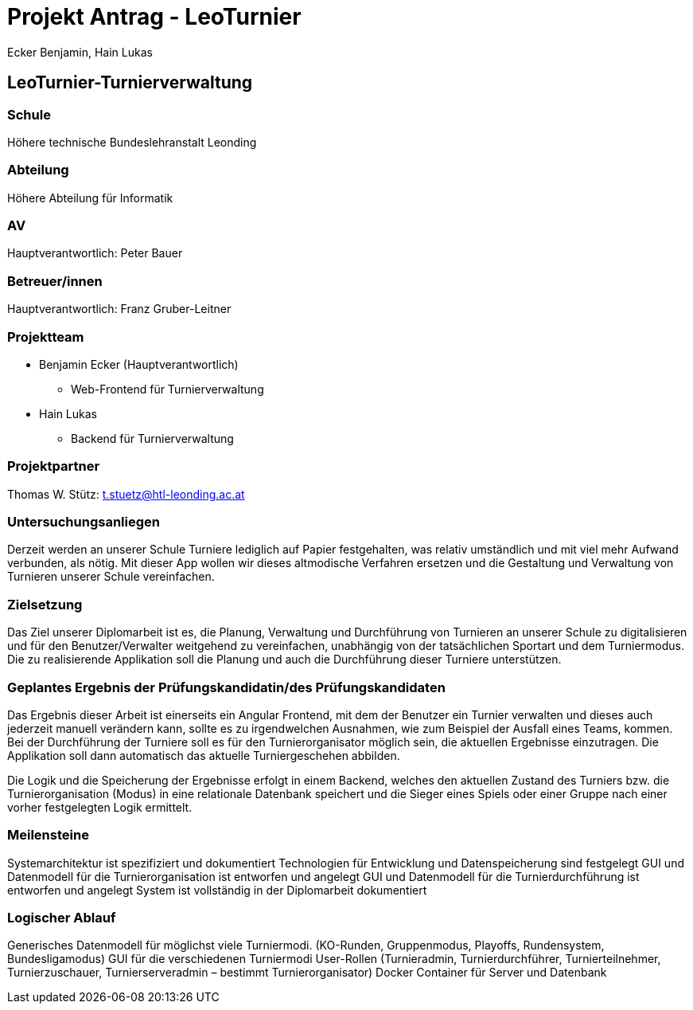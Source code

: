 = Projekt Antrag - LeoTurnier
Ecker Benjamin, Hain Lukas

== LeoTurnier-Turnierverwaltung

=== Schule
Höhere technische Bundeslehranstalt Leonding

=== Abteilung
Höhere Abteilung für Informatik

=== AV
Hauptverantwortlich: Peter Bauer

=== Betreuer/innen
Hauptverantwortlich: Franz Gruber-Leitner

=== Projektteam
* Benjamin Ecker (Hauptverantwortlich)
** Web-Frontend für Turnierverwaltung

* Hain Lukas
** Backend für Turnierverwaltung

=== Projektpartner
Thomas W. Stütz: t.stuetz@htl-leonding.ac.at

=== Untersuchungsanliegen
Derzeit werden an unserer Schule Turniere lediglich auf Papier festgehalten, was relativ umständlich und mit viel mehr Aufwand verbunden, als nötig. Mit dieser App wollen wir dieses altmodische Verfahren ersetzen und die Gestaltung und Verwaltung von Turnieren unserer Schule vereinfachen.

=== Zielsetzung
Das Ziel unserer Diplomarbeit ist es, die Planung, Verwaltung und Durchführung von Turnieren an unserer Schule zu digitalisieren und für den Benutzer/Verwalter weitgehend zu vereinfachen, unabhängig von der tatsächlichen Sportart und dem Turniermodus. Die zu realisierende Applikation soll die Planung und auch die Durchführung dieser Turniere unterstützen.

=== Geplantes Ergebnis der Prüfungskandidatin/des Prüfungskandidaten
Das Ergebnis dieser Arbeit ist einerseits ein Angular Frontend, mit dem der Benutzer ein Turnier verwalten und dieses auch jederzeit manuell verändern kann, sollte es zu irgendwelchen Ausnahmen, wie zum Beispiel der Ausfall eines Teams, kommen. Bei der Durchführung der Turniere soll es für den Turnierorganisator möglich sein, die aktuellen Ergebnisse einzutragen. Die Applikation soll dann automatisch das aktuelle Turniergeschehen abbilden.

Die Logik und die Speicherung der Ergebnisse erfolgt in einem Backend, welches den aktuellen Zustand des Turniers bzw. die Turnierorganisation (Modus) in eine relationale Datenbank speichert und die Sieger eines Spiels oder einer Gruppe nach einer vorher festgelegten Logik ermittelt.

=== Meilensteine
Systemarchitektur ist spezifiziert und dokumentiert
Technologien für Entwicklung und Datenspeicherung sind festgelegt
GUI und Datenmodell für die Turnierorganisation ist entworfen und angelegt
GUI und Datenmodell für die Turnierdurchführung ist entworfen und angelegt
System ist vollständig in der Diplomarbeit dokumentiert

=== Logischer Ablauf
Generisches Datenmodell für möglichst viele Turniermodi. (KO-Runden, Gruppenmodus, Playoffs, Rundensystem, Bundesligamodus)
GUI für die verschiedenen Turniermodi
User-Rollen (Turnieradmin, Turnierdurchführer, Turnierteilnehmer, Turnierzuschauer, Turnierserveradmin – bestimmt Turnierorganisator)
Docker Container für Server und Datenbank
